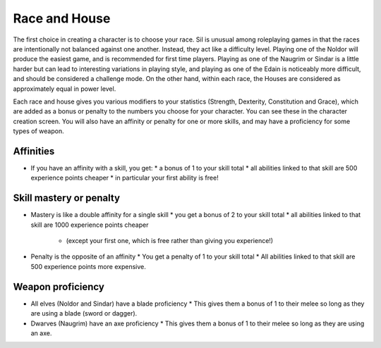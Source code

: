==============
Race and House
==============

The first choice in creating a character is to choose your race. Sil is unusual among roleplaying games in that the races are intentionally not balanced against one another. Instead, they act like a difficulty level. Playing one of the Noldor will produce the easiest game, and is recommended for first time players. Playing as one of the Naugrim or Sindar is a little harder but can lead to interesting variations in playing style, and playing as one of the Edain is noticeably more difficult, and should be considered a challenge mode. On the other hand, within each race, the Houses are considered as approximately equal in power level.

Each race and house gives you various modifiers to your statistics (Strength, Dexterity, Constitution and Grace), which are added as a bonus or penalty to the numbers you choose for your character. You can see these in the character creation screen. You will also have an affinity or penalty for one or more skills, and may have a proficiency for some types of weapon.

Affinities
----------
* If you have an affinity with a skill, you get:
  * a bonus of 1 to your skill total
  * all abilities linked to that skill are 500 experience points cheaper
  * in particular your first ability is free!

Skill mastery or penalty
------------------------
* Mastery is like a double affinity for a single skill
  * you get a bonus of 2 to your skill total
  * all abilities linked to that skill are 1000 experience points cheaper
    * (except your first one, which is free rather than giving you experience!)
* Penalty is the opposite of an affinity
  * You get a penalty of 1 to your skill total
  * All abilities linked to that skill are 500 experience points more expensive.

Weapon proficiency
------------------
* All elves (Noldor and Sindar) have a blade proficiency
  * This gives them a bonus of 1 to their melee so long as they are using a blade (sword or dagger).
* Dwarves (Naugrim) have an axe proficiency
  * This gives them a bonus of 1 to their melee so long as they are using an axe.
